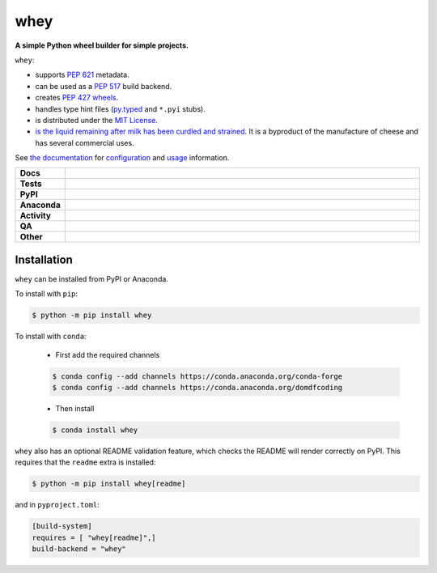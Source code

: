 #####
whey
#####

.. start short_desc

**A simple Python wheel builder for simple projects.**

.. end short_desc


``whey``:

* supports `PEP 621 <https://www.python.org/dev/peps/pep-0621/>`_ metadata.
* can be used as a `PEP 517 <https://www.python.org/dev/peps/pep-0517/>`_ build backend.
* creates `PEP 427 <https://www.python.org/dev/peps/pep-0427/>`_ `wheels <https://realpython.com/python-wheels/>`_.
* handles type hint files
  (`py.typed <https://www.python.org/dev/peps/pep-0561/>`_ and ``*.pyi`` stubs).
* is distributed under the `MIT License <https://choosealicense.com/licenses/mit/>`_.
* `is the liquid remaining after milk has been curdled and strained <https://en.wikipedia.org/wiki/Whey>`_.
  It is a byproduct of the manufacture of cheese and has several commercial uses.


See `the documentation`_ for configuration_ and usage_ information.

.. _the documentation: https://whey.readthedocs.io/en/latest/
.. _configuration: https://whey.readthedocs.io/en/latest/configuration.html
.. _usage: https://whey.readthedocs.io/en/latest/configuration.html

.. start shields

.. list-table::
	:stub-columns: 1
	:widths: 10 90

	* - Docs
	  - |docs| |docs_check|
	* - Tests
	  - |actions_linux| |actions_windows| |actions_macos| |coveralls|
	* - PyPI
	  - |pypi-version| |supported-versions| |supported-implementations| |wheel|
	* - Anaconda
	  - |conda-version| |conda-platform|
	* - Activity
	  - |commits-latest| |commits-since| |maintained| |pypi-downloads|
	* - QA
	  - |codefactor| |actions_flake8| |actions_mypy|
	* - Other
	  - |license| |language| |requires|

.. |docs| image:: https://img.shields.io/readthedocs/whey/latest?logo=read-the-docs
	:target: https://whey.readthedocs.io/en/latest
	:alt: Documentation Build Status

.. |docs_check| image:: https://github.com/repo-helper/whey/workflows/Docs%20Check/badge.svg
	:target: https://github.com/repo-helper/whey/actions?query=workflow%3A%22Docs+Check%22
	:alt: Docs Check Status

.. |actions_linux| image:: https://github.com/repo-helper/whey/workflows/Linux/badge.svg
	:target: https://github.com/repo-helper/whey/actions?query=workflow%3A%22Linux%22
	:alt: Linux Test Status

.. |actions_windows| image:: https://github.com/repo-helper/whey/workflows/Windows/badge.svg
	:target: https://github.com/repo-helper/whey/actions?query=workflow%3A%22Windows%22
	:alt: Windows Test Status

.. |actions_macos| image:: https://github.com/repo-helper/whey/workflows/macOS/badge.svg
	:target: https://github.com/repo-helper/whey/actions?query=workflow%3A%22macOS%22
	:alt: macOS Test Status

.. |actions_flake8| image:: https://github.com/repo-helper/whey/workflows/Flake8/badge.svg
	:target: https://github.com/repo-helper/whey/actions?query=workflow%3A%22Flake8%22
	:alt: Flake8 Status

.. |actions_mypy| image:: https://github.com/repo-helper/whey/workflows/mypy/badge.svg
	:target: https://github.com/repo-helper/whey/actions?query=workflow%3A%22mypy%22
	:alt: mypy status

.. |requires| image:: https://dependency-dash.herokuapp.com/github/repo-helper/whey/badge.svg
	:target: https://dependency-dash.herokuapp.com/github/repo-helper/whey/
	:alt: Requirements Status

.. |coveralls| image:: https://img.shields.io/coveralls/github/repo-helper/whey/master?logo=coveralls
	:target: https://coveralls.io/github/repo-helper/whey?branch=master
	:alt: Coverage

.. |codefactor| image:: https://img.shields.io/codefactor/grade/github/repo-helper/whey?logo=codefactor
	:target: https://www.codefactor.io/repository/github/repo-helper/whey
	:alt: CodeFactor Grade

.. |pypi-version| image:: https://img.shields.io/pypi/v/whey
	:target: https://pypi.org/project/whey/
	:alt: PyPI - Package Version

.. |supported-versions| image:: https://img.shields.io/pypi/pyversions/whey?logo=python&logoColor=white
	:target: https://pypi.org/project/whey/
	:alt: PyPI - Supported Python Versions

.. |supported-implementations| image:: https://img.shields.io/pypi/implementation/whey
	:target: https://pypi.org/project/whey/
	:alt: PyPI - Supported Implementations

.. |wheel| image:: https://img.shields.io/pypi/wheel/whey
	:target: https://pypi.org/project/whey/
	:alt: PyPI - Wheel

.. |conda-version| image:: https://img.shields.io/conda/v/domdfcoding/whey?logo=anaconda
	:target: https://anaconda.org/domdfcoding/whey
	:alt: Conda - Package Version

.. |conda-platform| image:: https://img.shields.io/conda/pn/domdfcoding/whey?label=conda%7Cplatform
	:target: https://anaconda.org/domdfcoding/whey
	:alt: Conda - Platform

.. |license| image:: https://img.shields.io/github/license/repo-helper/whey
	:target: https://github.com/repo-helper/whey/blob/master/LICENSE
	:alt: License

.. |language| image:: https://img.shields.io/github/languages/top/repo-helper/whey
	:alt: GitHub top language

.. |commits-since| image:: https://img.shields.io/github/commits-since/repo-helper/whey/v0.0.17
	:target: https://github.com/repo-helper/whey/pulse
	:alt: GitHub commits since tagged version

.. |commits-latest| image:: https://img.shields.io/github/last-commit/repo-helper/whey
	:target: https://github.com/repo-helper/whey/commit/master
	:alt: GitHub last commit

.. |maintained| image:: https://img.shields.io/maintenance/yes/2022
	:alt: Maintenance

.. |pypi-downloads| image:: https://img.shields.io/pypi/dm/whey
	:target: https://pypi.org/project/whey/
	:alt: PyPI - Downloads

.. end shields

Installation
--------------

.. start installation

``whey`` can be installed from PyPI or Anaconda.

To install with ``pip``:

.. code-block:: bash

	$ python -m pip install whey

To install with ``conda``:

	* First add the required channels

	.. code-block:: bash

		$ conda config --add channels https://conda.anaconda.org/conda-forge
		$ conda config --add channels https://conda.anaconda.org/domdfcoding

	* Then install

	.. code-block:: bash

		$ conda install whey

.. end installation

``whey`` also has an optional README validation feature, which checks the README will render correctly on PyPI.
This requires that the ``readme`` extra is installed:

.. code-block:: bash

	$ python -m pip install whey[readme]

and in ``pyproject.toml``:

.. code-block:: TOML

	[build-system]
	requires = [ "whey[readme]",]
	build-backend = "whey"
